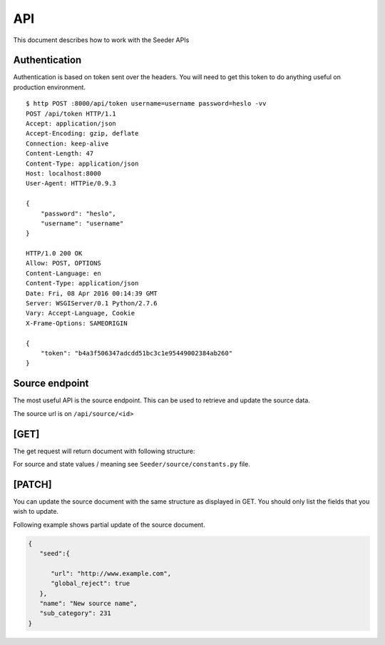 API
===

This document describes how to work with the Seeder APIs


Authentication
--------------

Authentication is based on token sent over the headers. You will need to get
this token to do anything useful on production environment.

::

    $ http POST :8000/api/token username=username password=heslo -vv
    POST /api/token HTTP/1.1
    Accept: application/json
    Accept-Encoding: gzip, deflate
    Connection: keep-alive
    Content-Length: 47
    Content-Type: application/json
    Host: localhost:8000
    User-Agent: HTTPie/0.9.3

    {
        "password": "heslo",
        "username": "username"
    }

    HTTP/1.0 200 OK
    Allow: POST, OPTIONS
    Content-Language: en
    Content-Type: application/json
    Date: Fri, 08 Apr 2016 00:14:39 GMT
    Server: WSGIServer/0.1 Python/2.7.6
    Vary: Accept-Language, Cookie
    X-Frame-Options: SAMEORIGIN

    {
        "token": "b4a3f506347adcdd51bc3c1e95449002384ab260"
    }



Source endpoint
---------------

The most useful API is the source endpoint. This can be used to retrieve and
update the source data.

The source url is on ``/api/source/<id>``

[GET]
-----


The get request will return document with following structure:

.. code-block:: json
        {
            "active": true,
            "aleph_id": "2121",
            "annotation": "document annotation",
            "category": 12,
            "comment": "internal comment",
            "created": "2016-02-06T00:41:45.453995Z",
            "frequency": 12,
            "id": 1,
            "issn": "1212-50125",
            "last_changed": "2016-04-07T22:45:41.873747Z",
            "mdt": "02",
            "name": "Source name",
            "publisher": {
                "active": true,
                "contacts": [
                    {
                        "active": true,
                        "address": "Praha",
                        "created": "2016-02-06T00:40:39.625087Z",
                        "email": "redakce@example.com",
                        "id": 1,
                        "last_changed": "2016-02-06T00:40:39.625110Z",
                        "name": "Petra",
                        "phone": null,
                        "position": null,
                        "publisher": 1
                    }
                ],
                "created": "2016-02-06T00:40:06.532276Z",
                "id": 1,
                "last_changed": "2016-02-06T00:40:06.532302Z",
                "name": "Ikaros"
            },
            "publisher_contact": 1,
            "screenshot": "http://localhost:8000/media/screenshots/1_04042016.png",
            "screenshot_date": "2016-04-04T00:37:20.388037Z",
            "seed": {
                "active": true,
                "budget": null,
                "calendars": false,
                "comment": "",
                "created": "2016-02-06T00:52:32.701084Z",
                "from_time": null,
                "gentle_fetch": "",
                "global_reject": false,
                "id": 322,
                "javascript": false,
                "last_changed": "2016-03-16T23:40:57.124311Z",
                "local_traps": false,
                "redirect": false,
                "robots": false,
                "state": "exc",
                "to_time": null,
                "url": "http://www.example.com",
                "youtube": false
            },
            "state": "success",
            "sub_category": 235,
            "suggested_by": null
        }


For source and state values / meaning see ``Seeder/source/constants.py`` file.

[PATCH]
-------


You can update the source document with the same structure as displayed in GET.
You should only list the fields that you wish to update.

Following example shows partial update of the source document.

.. code-block:: json

    {
       "seed":{

          "url": "http://www.example.com",
          "global_reject": true
       },
       "name": "New source name",
       "sub_category": 231
    }

